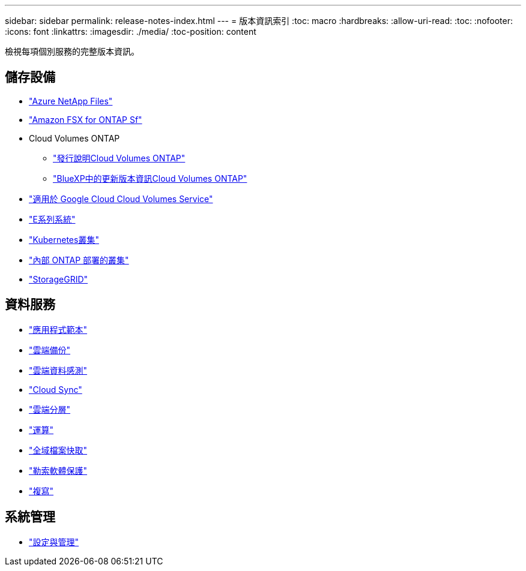 ---
sidebar: sidebar 
permalink: release-notes-index.html 
---
= 版本資訊索引
:toc: macro
:hardbreaks:
:allow-uri-read: 
:toc: 
:nofooter: 
:icons: font
:linkattrs: 
:imagesdir: ./media/
:toc-position: content


[role="lead"]
檢視每項個別服務的完整版本資訊。



== 儲存設備

* https://docs.netapp.com/us-en/cloud-manager-azure-netapp-files/whats-new.html["Azure NetApp Files"^]
* https://docs.netapp.com/us-en/cloud-manager-fsx-ontap/whats-new.html["Amazon FSX for ONTAP Sf"^]
* Cloud Volumes ONTAP
+
** https://docs.netapp.com/us-en/cloud-volumes-ontap-relnotes/index.html["發行說明Cloud Volumes ONTAP"^]
** https://docs.netapp.com/us-en/cloud-manager-cloud-volumes-ontap/whats-new.html["BlueXP中的更新版本資訊Cloud Volumes ONTAP"^]


* https://docs.netapp.com/us-en/cloud-manager-cloud-volumes-service-gcp/whats-new.html["適用於 Google Cloud Cloud Volumes Service"^]
* https://docs.netapp.com/us-en/cloud-manager-e-series/whats-new.html["E系列系統"^]
* https://docs.netapp.com/us-en/cloud-manager-kubernetes/whats-new.html["Kubernetes叢集"^]
* https://docs.netapp.com/us-en/cloud-manager-ontap-onprem/whats-new.html["內部 ONTAP 部署的叢集"^]
* https://docs.netapp.com/us-en/cloud-manager-storagegrid/whats-new.html["StorageGRID"^]




== 資料服務

* https://docs.netapp.com/us-en/cloud-manager-app-template/whats-new.html["應用程式範本"^]
* https://docs.netapp.com/us-en/cloud-manager-backup-restore/whats-new.html["雲端備份"^]
* https://docs.netapp.com/us-en/cloud-manager-data-sense/whats-new.html["雲端資料感測"^]
* https://docs.netapp.com/us-en/cloud-manager-sync/whats-new.html["Cloud Sync"^]
* https://docs.netapp.com/us-en/cloud-manager-tiering/whats-new.html["雲端分層"^]
* https://docs.netapp.com/us-en/cloud-manager-compute/whats-new.html["運算"^]
* https://docs.netapp.com/us-en/cloud-manager-file-cache/whats-new.html["全域檔案快取"^]
* https://docs.netapp.com/us-en/cloud-manager-ransomware/whats-new.html["勒索軟體保護"^]
* https://docs.netapp.com/us-en/cloud-manager-replication/whats-new.html["複寫"^]




== 系統管理

* https://docs.netapp.com/us-en/cloud-manager-setup-admin/whats-new.html["設定與管理"^]

